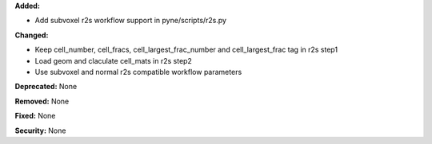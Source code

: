 **Added:**

* Add subvoxel r2s workflow support in pyne/scripts/r2s.py

**Changed:**

* Keep cell_number, cell_fracs, cell_largest_frac_number and cell_largest_frac tag in r2s step1
* Load geom and claculate cell_mats in r2s step2
* Use subvoxel and normal r2s compatible workflow parameters

**Deprecated:** None

**Removed:** None

**Fixed:** None

**Security:** None
